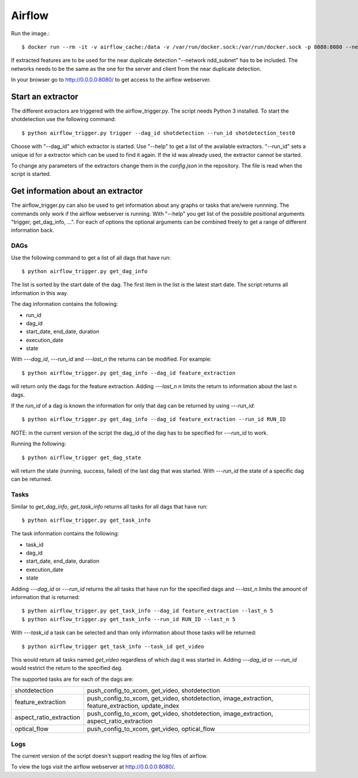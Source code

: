 Airflow
=======

Run the image.::

    $ docker run --rm -it -v airflow_cache:/data -v /var/run/docker.sock:/var/run/docker.sock -p 8080:8080 --network ndd_subnet --name airflow jacobloe/airflow:0.1

If extracted features are to be used for the near duplicate detection "--network ndd_subnet" has to be included.
The networks needs to be the same as the one for the server and client from the near duplicate detection.

In your browser go to `<http://0.0.0.0:8080/>`_ to get access to the airflow webserver.

Start an extractor
------------------

The different extractors are triggered with the airflow_trigger.py. The script needs Python 3 installed. To start the shotdetection use the following command::

    $ python airflow_trigger.py trigger --dag_id shotdetection --run_id shotdetection_test0

Choose with "--dag_id" which extractor is started. Use "--help" to get a list of the available extractors.
"--run_id" sets a unique id for a extractor which can be used to find it again. If the id was already used, the extractor cannot be started.

To change any parameters of the extractors change them in the *config.json* in the repository. The file is read when the script is started.


Get information about an extractor
----------------------------------

The airflow_trigger.py can also be used to get information about any graphs or tasks that are/were runnning. The commands only work if the airflow webserver is running.
With "--help" you get list of the possible positional arguments "trigger, get_dag_info, ...".
For each of options the optional arguments can be combined freely to get a range of different information back.

DAGs
^^^^

Use the following command to get a list of all dags that have run::

    $ python airflow_trigger.py get_dag_info

The list is sorted by the start date of the dag. The first item in the list is the latest start date. The script returns all information in this way.

The dag information contains the following:

* run_id
* dag_id
* start_date, end_date, duration
* execution_date
* state

With *---dag_id*, *---run_id* and *---last_n* the returns can be modified. For example::

    $ python airflow_trigger.py get_dag_info --dag_id feature_extraction

will return only the dags for the feature extraction. Adding *---last_n n* limits the return to information about the last n dags.

If the *run_id* of a dag is known the information for only that dag can be returned by using *---run_id*::

    $ python airflow_trigger.py get_dag_info --dag_id feature_extraction --run_id RUN_ID

NOTE: in the current version of the script the dag_id of the dag has to be specified for *---run_id* to work.

Running the following::

    $ python airflow_trigger get_dag_state

will return the state (running, success, failed) of the last dag that was started.
With *---run_id* the state of a specific dag can be returned.

Tasks
^^^^^

Similar to *get_dag_info*, *get_task_info* returns all tasks for all dags that have run::

    $ python airflow_trigger.py get_task_info

The task information contains the following:

* task_id
* dag_id
* start_date, end_date, duration
* execution_date
* state

Adding *---dag_id* or *---run_id* returns the all tasks that have run for the specified dags and *---last_n* limits the amount of information that is returned::

    $ python airflow_trigger.py get_task_info --dag_id feature_extraction --last_n 5
    $ python airflow_trigger.py get_task_info --run_id RUN_ID --last_n 5

With *---task_id* a task can be selected and than only information about those tasks will be returned::

    $ python airflow_trigger get_task_info --task_id get_video

This would return all tasks named *get_video* regardless of which dag it was started in.
Adding *---dag_id* or *---run_id* would restrict the return to the specified dag.

The supported tasks are for each of the dags are:

+-----------------------+-------------------------------------------------------------------------------------------------+
|shotdetection          |push_config_to_xcom, get_video, shotdetection                                                    |
+-----------------------+-------------------------------------------------------------------------------------------------+
|feature_extraction     |push_config_to_xcom, get_video, shotdetection, image_extraction, feature_extraction, update_index|
+-----------------------+-------------------------------------------------------------------------------------------------+
|aspect_ratio_extraction|push_config_to_xcom, get_video, shotdetection, image_extraction, aspect_ratio_extraction         |
+-----------------------+-------------------------------------------------------------------------------------------------+
|optical_flow           |push_config_to_xcom, get_video, optical_flow                                                     |
+-----------------------+-------------------------------------------------------------------------------------------------+

Logs
^^^^

The current version of the script doesn't support reading the log files of airflow.

To view the logs visit the airflow webserver at `<http://0.0.0.0:8080/>`_.

